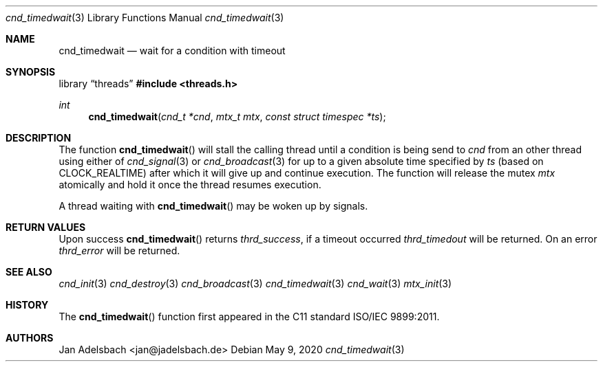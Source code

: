 .\" Copyright 2024, Adelsbach UG (haftungsbeschraenkt)
.\" Copyright 2014-2024, Jan Adelsbach <jan@jadelsbach.de>
.\"
.\" Permission is hereby granted, free of charge, to any person obtaining 
.\" a copy of this software and associated documentation files
.\" (the “Software”), 
.\" to deal in the Software without restriction, including without limitation 
.\" the rights to use, copy, modify, merge, publish, distribute, sublicense, 
.\" and/or sell copies of the Software, and to permit persons to whom the 
.\" Software is furnished to do so, subject to the following conditions:
.\" 
.\" The above copyright notice and this permission notice shall be included 
.\" in all copies or substantial portions of the Software.
.\"
.\" THE SOFTWARE IS PROVIDED “AS IS”, WITHOUT WARRANTY OF ANY KIND, EXPRESS 
.\" OR IMPLIED, INCLUDING BUT NOT LIMITED TO THE WARRANTIES OF MERCHANTABILITY, 
.\" FITNESS FOR A PARTICULAR PURPOSE AND NONINFRINGEMENT. IN NO EVENT SHALL THE 
.\" AUTHORS OR COPYRIGHT HOLDERS BE LIABLE FOR ANY CLAIM, DAMAGES OR OTHER 
.\" LIABILITY, WHETHER IN AN ACTION OF CONTRACT, TORT OR OTHERWISE, ARISING 
.\" FROM, OUT OF OR IN CONNECTION WITH THE SOFTWARE OR THE USE OR OTHER
.\" DEALINGS IN THE SOFTWARE.
.Dd $Mdocdate: May 9 2020 $
.Dt cnd_timedwait 3
.Os
.Sh NAME
.Nm cnd_timedwait
.Nd wait for a condition with timeout
.Sh SYNOPSIS
.Lb threads
.In threads.h
.Ft int
.Fn cnd_timedwait "cnd_t *cnd" "mtx_t mtx" "const struct timespec *ts"
.Sh DESCRIPTION
The function
.Fn cnd_timedwait
will stall the calling thread until a condition is being send to
.Fa cnd
from an other thread using either of 
.Xr cnd_signal 3
or
.Xr cnd_broadcast 3
for up to a given absolute time specified by
.Fa ts
(based on
.Dv CLOCK_REALTIME )
after which it will give up and continue execution.
The function will release the mutex
.Fa mtx
atomically and hold it once the thread resumes execution.
.Pp
A thread waiting with
.Fn cnd_timedwait
may be woken up by signals.
.Sh RETURN VALUES
Upon success
.Fn cnd_timedwait
returns 
.Va thrd_success ,
if a timeout occurred
.Va thrd_timedout
will be returned.
On an error
.Va thrd_error
will be returned. 
.Sh SEE ALSO
.Xr cnd_init 3
.Xr cnd_destroy 3
.Xr cnd_broadcast 3
.Xr cnd_timedwait 3
.Xr cnd_wait 3
.Xr mtx_init 3
.Sh HISTORY
The
.Fn cnd_timedwait
function first appeared in the C11 standard ISO/IEC 9899:2011.
.Sh AUTHORS
Jan Adelsbach <jan@jadelsbach.de>
 
 
